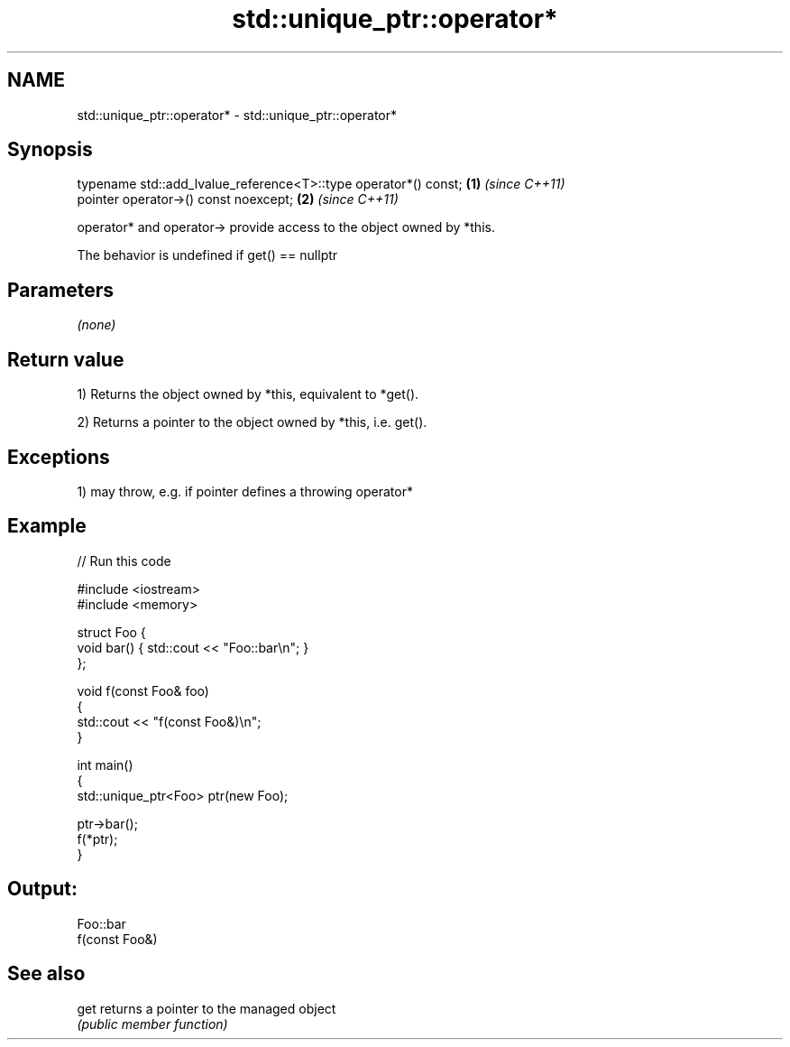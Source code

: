 .TH std::unique_ptr::operator* 3 "2019.03.28" "http://cppreference.com" "C++ Standard Libary"
.SH NAME
std::unique_ptr::operator* \- std::unique_ptr::operator*

.SH Synopsis
   typename std::add_lvalue_reference<T>::type operator*() const; \fB(1)\fP \fI(since C++11)\fP
   pointer operator->() const noexcept;                           \fB(2)\fP \fI(since C++11)\fP

   operator* and operator-> provide access to the object owned by *this.

   The behavior is undefined if get() == nullptr

.SH Parameters

   \fI(none)\fP

.SH Return value

   1) Returns the object owned by *this, equivalent to *get().

   2) Returns a pointer to the object owned by *this, i.e. get().

.SH Exceptions

   1) may throw, e.g. if pointer defines a throwing operator*

.SH Example

   
// Run this code

 #include <iostream>
 #include <memory>
  
 struct Foo {
     void bar() { std::cout << "Foo::bar\\n"; }
 };
  
 void f(const Foo& foo)
 {
     std::cout << "f(const Foo&)\\n";
 }
  
 int main()
 {
     std::unique_ptr<Foo> ptr(new Foo);
  
     ptr->bar();
     f(*ptr);
 }

.SH Output:

 Foo::bar
 f(const Foo&)

.SH See also

   get returns a pointer to the managed object
       \fI(public member function)\fP 

